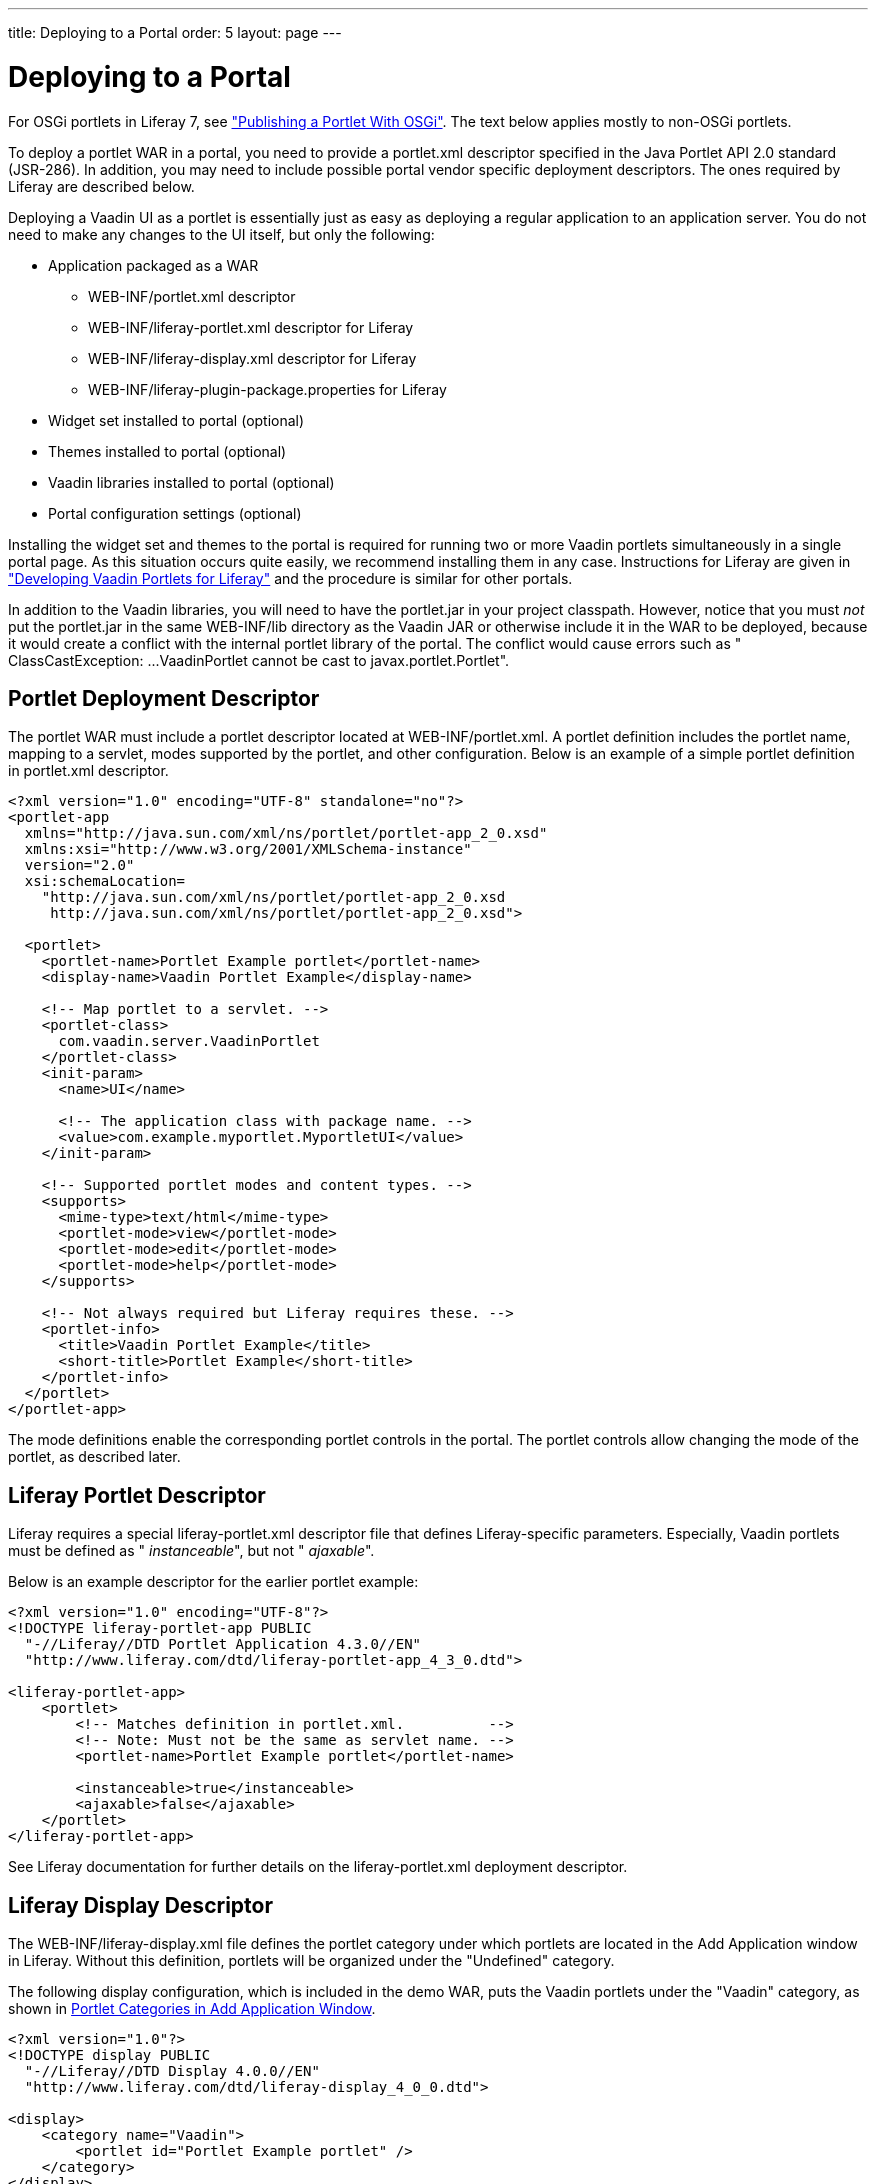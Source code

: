 ---
title: Deploying to a Portal
order: 5
layout: page
---

[[portal.deployment]]
= Deploying to a Portal

For OSGi portlets in Liferay 7, see
<<dummy/../../../framework/portal/portal-osgi#portal.osgi.portlet,"Publishing a Portlet With OSGi">>.
The text below applies mostly to non-OSGi portlets.

To deploy a portlet WAR in a portal, you need to provide a
[filename]#portlet.xml# descriptor specified in the Java Portlet API 2.0
standard (JSR-286). In addition, you may need to include possible portal vendor
specific deployment descriptors. The ones required by Liferay are described
below.

Deploying a Vaadin UI as a portlet is essentially just as easy as deploying a
regular application to an application server. You do not need to make any
changes to the UI itself, but only the following:

[options="compact"]
* Application packaged as a WAR

** [filename]#WEB-INF/portlet.xml# descriptor

** [filename]#WEB-INF/liferay-portlet.xml# descriptor for Liferay

** [filename]#WEB-INF/liferay-display.xml# descriptor for Liferay

** [filename]#WEB-INF/liferay-plugin-package.properties# for Liferay

* Widget set installed to portal (optional)
* Themes installed to portal (optional)
* Vaadin libraries installed to portal (optional)
* Portal configuration settings (optional)

Installing the widget set and themes to the portal is required for running two or more Vaadin portlets simultaneously in a single portal page.
As this situation occurs quite easily, we recommend installing them in any case.
Instructions for Liferay are given in <<portal-liferay#portal.liferay,"Developing Vaadin Portlets for Liferay">> and the procedure is similar for other portals.

In addition to the Vaadin libraries, you will need to have the
[filename]#portlet.jar# in your project classpath. However, notice that you must
__not__ put the [filename]#portlet.jar# in the same [filename]#WEB-INF/lib#
directory as the Vaadin JAR or otherwise include it in the WAR to be deployed,
because it would create a conflict with the internal portlet library of the
portal. The conflict would cause errors such as "
[literal]#++ClassCastException: ...VaadinPortlet cannot be cast to
javax.portlet.Portlet++#".

[[portal.deployment.descriptor]]
== Portlet Deployment Descriptor

The portlet WAR must include a portlet descriptor located at [filename]#WEB-INF/portlet.xml#.
A portlet definition includes the portlet name, mapping to a servlet, modes supported by the portlet, and other configuration.
Below is an example of a simple portlet definition in [filename]#portlet.xml# descriptor.

[subs="verbatim,replacements,quotes"]
----
&lt;?xml version="1.0" encoding="UTF-8" standalone="no"?&gt;
&lt;portlet-app
  xmlns="http://java.sun.com/xml/ns/portlet/portlet-app_2_0.xsd"
  xmlns:xsi="http://www.w3.org/2001/XMLSchema-instance"
  version="2.0"
  xsi:schemaLocation=
    "http://java.sun.com/xml/ns/portlet/portlet-app_2_0.xsd
     http://java.sun.com/xml/ns/portlet/portlet-app_2_0.xsd"&gt;

  &lt;portlet&gt;
    &lt;portlet-name&gt;[replaceable]##Portlet Example portlet##&lt;/portlet-name&gt;
    &lt;display-name&gt;[replaceable]##Vaadin Portlet Example##&lt;/display-name&gt;

    &lt;!-- Map portlet to a servlet. --&gt;
    &lt;portlet-class&gt;
      com.vaadin.server.VaadinPortlet
    &lt;/portlet-class&gt;
    &lt;init-param&gt;
      &lt;name&gt;UI&lt;/name&gt;

      &lt;!-- The application class with package name. --&gt;
      &lt;value&gt;[replaceable]##com.example.myportlet.MyportletUI##&lt;/value&gt;
    &lt;/init-param&gt;

    &lt;!-- Supported portlet modes and content types. --&gt;
    &lt;supports&gt;
      &lt;mime-type&gt;text/html&lt;/mime-type&gt;
      &lt;portlet-mode&gt;view&lt;/portlet-mode&gt;
      &lt;portlet-mode&gt;edit&lt;/portlet-mode&gt;
      &lt;portlet-mode&gt;help&lt;/portlet-mode&gt;
    &lt;/supports&gt;

    &lt;!-- Not always required but Liferay requires these. --&gt;
    &lt;portlet-info&gt;
      &lt;title&gt;[replaceable]##Vaadin Portlet Example##&lt;/title&gt;
      &lt;short-title&gt;[replaceable]##Portlet Example##&lt;/short-title&gt;
    &lt;/portlet-info&gt;
  &lt;/portlet&gt;
&lt;/portlet-app&gt;
----

The mode definitions enable the corresponding portlet controls in the portal.
The portlet controls allow changing the mode of the portlet, as described later.

[[portal.deployment.liferay]]
== Liferay Portlet Descriptor

((("Liferay", "portlet descriptor", id="term.portal.liferay.descriptor.liferay-portlet.liferay", range="startofrange")))

Liferay requires a special [filename]#liferay-portlet.xml# descriptor file that
defines Liferay-specific parameters. Especially, Vaadin portlets must be defined
as " __instanceable__", but not " __ajaxable__".

Below is an example descriptor for the earlier portlet example:

[subs="normal"]
----
&lt;?xml version="1.0" encoding="UTF-8"?&gt;
&lt;!DOCTYPE liferay-portlet-app PUBLIC
  "-//Liferay//DTD Portlet Application 4.3.0//EN"
  "http://www.liferay.com/dtd/liferay-portlet-app_4_3_0.dtd"&gt;

&lt;liferay-portlet-app&gt;
    &lt;portlet&gt;
        &lt;!-- Matches definition in portlet.xml.          --&gt;
        &lt;!-- Note: Must not be the same as servlet name. --&gt;
        &lt;portlet-name&gt;[replaceable]##Portlet Example portlet##&lt;/portlet-name&gt;

        &lt;instanceable&gt;true&lt;/instanceable&gt;
        &lt;ajaxable&gt;false&lt;/ajaxable&gt;
    &lt;/portlet&gt;
&lt;/liferay-portlet-app&gt;
----
See Liferay documentation for further details on the
[filename]#liferay-portlet.xml# deployment descriptor.

(((range="endofrange", startref="term.portal.liferay.descriptor.liferay-portlet.liferay")))

[[portal.deployment.liferay-display]]
== Liferay Display Descriptor

((("[filename]#liferay-display.xml#", id="term.portal.liferay.descriptor.liferay-display", range="startofrange")))


((("Liferay", "display descriptor", id="term.portal.liferay.descriptor.liferay-display.liferay", range="startofrange")))


The [filename]#WEB-INF/liferay-display.xml# file defines the portlet category
under which portlets are located in the [guilabel]#Add Application# window in
Liferay. Without this definition, portlets will be organized under the
"Undefined" category.

The following display configuration, which is included in the demo WAR, puts the
Vaadin portlets under the "Vaadin" category, as shown in
<<figure.portal.liferay.descriptor.display>>.


----
<?xml version="1.0"?>
<!DOCTYPE display PUBLIC
  "-//Liferay//DTD Display 4.0.0//EN"
  "http://www.liferay.com/dtd/liferay-display_4_0_0.dtd">

<display>
    <category name="Vaadin">
        <portlet id="Portlet Example portlet" />
    </category>
</display>
----

[[figure.portal.liferay.descriptor.display]]
.Portlet Categories in Add Application Window
image::img/liferay-display-hi.png[width=60%]

See Liferay documentation for further details on how to configure the categories
in the [filename]#liferay-display.xml# deployment descriptor.

(((range="endofrange", startref="term.portal.liferay.descriptor.liferay-display")))
(((range="endofrange", startref="term.portal.liferay.descriptor.liferay-display.liferay")))

[[portal.deployment.liferay-plugin]]
== Liferay Plugin Package Properties

((("[filename]#liferay-plugin-package.xml#", id="term.portal.liferay.descriptor.liferay-plugin", range="startofrange")))


((("Liferay", "plugin properties", id="term.portal.liferay.descriptor.liferay-plugin.liferay", range="startofrange")))


The [filename]#liferay-plugin-package.properties# file defines a number of
settings for the portlet, most importantly the Vaadin JAR to be used.

[subs="normal"]
----
name=[replaceable]##Portlet Example portlet##
short-description=[replaceable]##myportlet##
module-group-id=[replaceable]##Vaadin##
module-incremental-version=1
#change-log=
#page-uri=
#author=
license=Proprietary
portal-dependency-jars=\
    [replaceable]##vaadin.jar##
----
[parameter]#name#:: The plugin name must match the portlet name.

[parameter]#short-description#:: A short description of the plugin. This is by default the project name.

[parameter]#module-group-id#:: The application group, same as the category id defined in
[filename]#liferay-display.xml#.

[parameter]#license#:: The plugin license type; "proprietary" by default.

[parameter]#portal-dependency-jars#:: The JAR libraries on which this portlet depends. This should have value
[filename]#vaadin.jar#, unless you need to use a specific version. The JAR must
be installed in the portal, for example, in Liferay bundled with Tomcat to
[filename]#tomcat-x.x.x/webapps/ROOT/WEB-INF/lib/vaadin.jar#.



(((range="endofrange", startref="term.portal.liferay.descriptor.liferay-plugin")))
(((range="endofrange", startref="term.portal.liferay.descriptor.liferay-plugin.liferay")))

[[portal.deployment.widgetset]]
== Using a Single Widget Set

If you have just one Vaadin application that you ever need to run in your
portal, you can just deploy the WAR as described above and that's it. However,
if you have multiple applications, especially ones that use different custom
widget sets, you run into problems, because a portal window can load only a
single Vaadin widget set at a time. You can solve this problem by combining all
the different widget sets in your different applications into a single widget
set using inheritance or composition.

For example, if using the default widget set for portlets, you should have the
following for all portlets so that they will all use the same widget set:


----
<portlet>
  ...
  <!-- Use the portal default widget set for all portal demos. -->
  <init-param>
    <name>widgetset</name>
    <value>com.vaadin.portal.PortalDefaultWidgetSet</value>
  </init-param>
  ...
----

The [classname]#PortalDefaultWidgetSet# extends [classname]#SamplerWidgetSet#,
which extends the [classname]#DefaultWidgetSet#. The
[classname]#DefaultWidgetSet# is therefore essentially a subset of
[classname]#PortalDefaultWidgetSet#, which contains also the widgets required by
the Sampler demo. Other applications that would otherwise require only the
regular [classname]#DefaultWidgetSet#, and do not define their own widgets, can
just as well use the larger set, making them compatible with the demos. The
[classname]#PortalDefaultWidgetSet# will also be the default Vaadin widgetset
bundled in Liferay 5.3 and later.

If your portlets are contained in multiple WARs, which can happen quite
typically, you need to install the widget set and theme portal-wide so that all
the portlets can use them. See
<<dummy/../../../framework/portal/portal-liferay#portal.liferay,"Developing
Vaadin Portlets for Liferay">> on configuring the widget sets in the portal
itself.


[[portal.deployment.war]]
== Building the WAR Package

To deploy the portlet, you need to build a WAR package. For production
deployment, you probably want to either use Maven or an Ant script to build the
package. In Eclipse, you can right-click on the project and select "Export >
WAR". Choose a name for the package and a target. If you have installed Vaadin
in the portal as described in
<<dummy/../../../framework/portal/portal-liferay#portal.liferay,"Developing
Vaadin Portlets for Liferay">>, you should exclude all the Vaadin libraries, as
well as widget set and themes from the WAR.


[[portal.deployment.deploy]]
== Deploying the WAR Package

How you actually deploy a WAR package depends on the portal. In Liferay, you
simply drop it to the [filename]#deploy# subdirectory under the Liferay
installation directory. The deployment depends on the application server under
which Liferay runs; for example, if you use Liferay bundled with Tomcat, you
will find the extracted package in the [filename]#webapps# directory under the
Tomcat installation directory included in Liferay.
